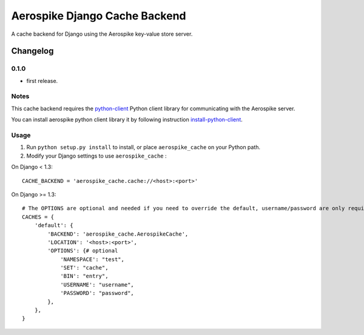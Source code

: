 ==========================
Aerospike Django Cache Backend
==========================

A cache backend for Django using the Aerospike key-value store server.


Changelog
=========

0.1.0
------

* first release.

Notes
-----

This cache backend requires the `python-client`_ Python client library for
communicating with the Aerospike server.

You can install aerospike python client library it by following instruction `install-python-client`_.


Usage
-----

1. Run ``python setup.py install`` to install,
   or place ``aerospike_cache`` on your Python path.

2. Modify your Django settings to use ``aerospike_cache`` :

On Django < 1.3::

    CACHE_BACKEND = 'aerospike_cache.cache://<host>:<port>'

On Django >= 1.3::


    # The OPTIONS are optional and needed if you need to override the default, username/password are only required for enterprise edition.
    CACHES = {
        'default': {
            'BACKEND': 'aerospike_cache.AerospikeCache',
            'LOCATION': '<host>:<port>',
            'OPTIONS': {# optional
                'NAMESPACE': "test",
                'SET': "cache",   
                'BIN': "entry",
                'USERNAME': "username",
                'PASSWORD': "password",
            },
        },
    }

.. _aerospike: http://www.aerospike.com
.. _python-client: http://www.aerospike.com/docs/client/python/
.. _install-python-client: http://www.aerospike.com/docs/client/python/install/
